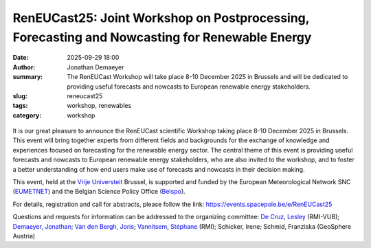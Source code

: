 RenEUCast25: Joint Workshop on Postprocessing, Forecasting and Nowcasting for Renewable Energy
==============================================================================================

:date: 2025-09-29 18:00
:author: Jonathan Demaeyer
:summary: The RenEUCast Workshop will take place 8-10 December 2025 in Brussels and will be dedicated to providing useful forecasts and nowcasts to European renewable energy stakeholders.
:slug: reneucast25
:tags: workshop, renewables
:category: workshop

.. figure:: /images/RenEUCast25.png
    :align: center
    :alt: The RenEUCast fliers with the support of the event: RMI, Geosphere Austria, Belspo, EUMETNET and VUB-ETRO.

It is our great pleasure to announce the RenEUCast scientific Workshop taking place 8-10 December 2025 in Brussels.
This event will bring together experts from different fields and backgrounds for the exchange of knowledge and experiences focused on forecasting for the renewable energy sector.
The central theme of this event is providing useful forecasts and nowcasts to European renewable energy stakeholders, who are also invited to the workshop, and to foster a better understanding of how end users make use of forecasts and nowcasts in their decision making.

This event, held at the `Vrije Universteit <https://www.vub.be/en>`_ Brussel, is supported and funded by the European Meteorological Network SNC (`EUMETNET <https://www.eumetnet.eu/>`_) and the Belgian Science Policy Office (`Belspo <https://www.belspo.be/>`_).

For details, registration and call for abstracts, please follow the link: https://events.spacepole.be/e/RenEUCast25

Questions and requests for information can be addressed to the organizing committee: `De Cruz, Lesley <mailto:lesley.decruz@meteo.be>`_ (RMI-VUB); `Demaeyer, Jonathan <mailto:jodemaey@meteo.be>`_; `Van den Bergh, Joris <mailto:joris.vandenbergh@meteo.be>`_; `Vannitsem, Stéphane <mailto:svn@meteo.be>`_ (RMI); Schicker, Irene; Schmid, Franziska (GeoSphere Austria)

